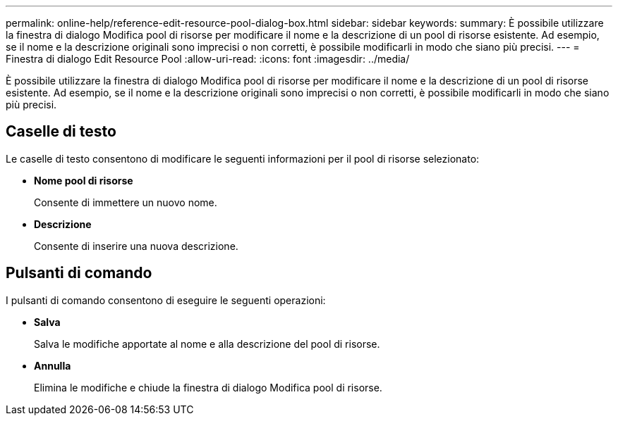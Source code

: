 ---
permalink: online-help/reference-edit-resource-pool-dialog-box.html 
sidebar: sidebar 
keywords:  
summary: È possibile utilizzare la finestra di dialogo Modifica pool di risorse per modificare il nome e la descrizione di un pool di risorse esistente. Ad esempio, se il nome e la descrizione originali sono imprecisi o non corretti, è possibile modificarli in modo che siano più precisi. 
---
= Finestra di dialogo Edit Resource Pool
:allow-uri-read: 
:icons: font
:imagesdir: ../media/


[role="lead"]
È possibile utilizzare la finestra di dialogo Modifica pool di risorse per modificare il nome e la descrizione di un pool di risorse esistente. Ad esempio, se il nome e la descrizione originali sono imprecisi o non corretti, è possibile modificarli in modo che siano più precisi.



== Caselle di testo

Le caselle di testo consentono di modificare le seguenti informazioni per il pool di risorse selezionato:

* *Nome pool di risorse*
+
Consente di immettere un nuovo nome.

* *Descrizione*
+
Consente di inserire una nuova descrizione.





== Pulsanti di comando

I pulsanti di comando consentono di eseguire le seguenti operazioni:

* *Salva*
+
Salva le modifiche apportate al nome e alla descrizione del pool di risorse.

* *Annulla*
+
Elimina le modifiche e chiude la finestra di dialogo Modifica pool di risorse.


